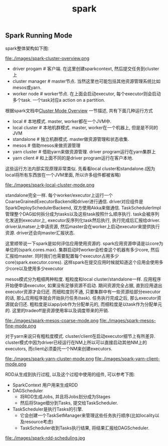#+title: spark
** Spark Running Mode
spark整体架构如下图:

file:./images/spark-cluster-overview.png

- driver progam # 客户端. 在这里创建sparkcontext, 然后提交任务到cluster上
- cluster manager # master节点. 当然这里也可能包括其他资源管理系统比如mesos或yarn.
- worker node # worker节点. 在上面会启动executor, 每个executor则会启动多个task. 一个task对应a action on a partition.

根据spark文档中[[http://spark.apache.org/docs/latest/cluster-overview.html][Cluster Mode Overview]] 一节描述, 共有下面几种运行方式
- local # 本地模式. master, worker都在一个JVM中.
- local cluster # 本地机群模式. master, worker在一个机器上, 但是是不同的JVM
- standalone # 独立机群模式. master做资源管理和状态收集.
- mesos # 借助mesos来做资源管理
- yarn cluster # 借助yarn来做资源管理. driver program运行在yarn集群上
- yarn client # 和上面不同的是driver program运行在客户本地.

这些运行方法内部实现原理非常类似. 先看看local cluster和standalone.(因为local将所有东西放在一个JVM里面, 所以许多组件都被省略)

file:./images/spark-local-cluster-mode.png

standalone完全一样. 每个worker/executor上运行一个CoarseGrainedExecutorBackend和driver进行通信. driver对应组件是SparkDeploySchedulerBackend, 双方使用Akka来做通信. TaskSchedulerImpl管理整个DAG如何拆分成为tasks以及这些task按照什么顺序执行. task会被序列化发送到executor上, executor反序列化task然后执行, 执行完成后汇报给driver. driver从matser上申请资源, 然后master会在worker上启动executor来提供执行资源. driver还会向master汇报状态.

这里顺带说一下spark是如何评估应用使用资源的. spark应用资源申请是以core为单位的(spark.cores.max). 集群启动时worker会检查这个机器有多少core, 然后汇报给master. 同时我们也需要配置每个executor占用多少core(spark.executor.cores). 这样spark在提交应用时候就知道这个应用会使用多少core以及使用多少executor

mesos模式分为粗细两种粒度. 粗粒度和local cluster/standalone一样. 应用程序开始便申请executor, 如果没有足够资源不启动. 期间资源完全占据, 直到应用退出executor资源才会归还. 而细粒度则不通, 只要集群中有一些资源给部分executor的话, 那么应用程序就会开始执行任务(task). 任务执行完成之后, 那么executor资源就会归还. 粗粒度是以app/job作为分配单元的, 而细粒度是以task作为分配单元的. 这里的tradeoff是资源使用率以及调度带来的开销.

file:./images/spark-mesos-coarse-mode.png file:./images/spark-mesos-fine-mode.png

对于yarn来说只有粗粒度模式. cluster/client在启动executor细节上有所差异. cluster模式中因为driver已经运行在NM上所以可以直接启动其他NM上的executors, 而client必须委托一个NM来创建executors.

file:./images/spark-yarn-cluster-mode.png file:./images/spark-yarn-client-mode.png

RDD从生成到执行过程, 以及这个过程中使用的组件, 可以参考下图:
- SparkContext 用户用来生成RDD
- DAGScheduler 
  - 将RDD生成Jobs, 并且将Jobs划分成为Stages
  - 然后将Stage细分到Tasks, 提交给TaskScheduler.
- TaskScheduler是执行Tasks的引擎.
  - 它会创建一个TaskSetManager来管理这些任务执行顺序(比如locality以及resource考虑)
  - TaskScheduler收到Tasks执行结果, 将结果汇报给DAGScheduler.

file:./images/spark-rdd-scheduling.jpg
